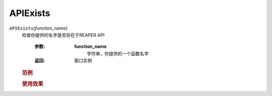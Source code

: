 APIExists
=============================================
.. raw:: html

    <span>
        提交者: Tee&nbsp;&nbsp;&nbsp;&nbsp;提交日期: 2020-10-22
    </span>
    <p></p>
    
``APIExists``\(*function_name*)
   检查你提供的名字是否存在于REAPER API

      :参数:
         **function_name**
            字符串，你提供的一个函数名字

      :返回:
            窗口实例

   
         
   .. rubric:: 范例
   .. code-block:: python
      :caption: Python:

         RPR_APIExists(function_name)




   .. rubric:: 使用效果
   .. image:: ../../_static/图片1-问题13-Tee-2020_10_22-21_24_14.gif




